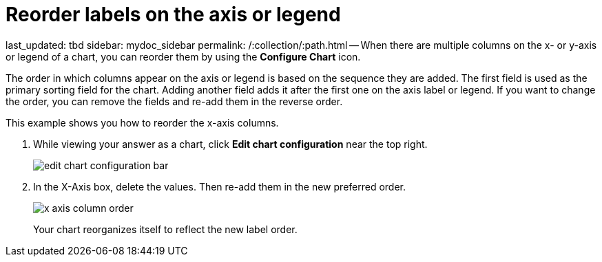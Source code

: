 = Reorder labels on the axis or legend

last_updated: tbd sidebar: mydoc_sidebar permalink: /:collection/:path.html -- When there are multiple columns on the x- or y-axis or legend of a chart, you can reorder them by using the *Configure Chart* icon.

The order in which columns appear on the axis or legend is based on the sequence they are added.
The first field is used as the primary sorting field for the chart.
Adding another field adds it after the first one on the axis label or legend.
If you want to change the order, you can remove the fields and re-add them in the reverse order.

This example shows you how to reorder the x-axis columns.

. While viewing your answer as a chart, click *Edit chart configuration* near the top right.
+
image::edit_chart_configuration_bar.png[]

. In the X-Axis box, delete the values.
Then re-add them in the new preferred order.
+
image::x-axis_column_order.png[]
+
Your chart reorganizes itself to reflect the new label order.
